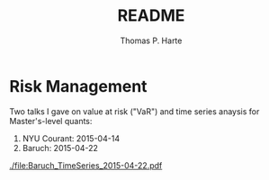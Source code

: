 # -*- org-confirm-babel-evaluate: nil -*-
#+title: README
#+author: Thomas P. Harte
#+email: tharte@cantab.net

* Risk Management

Two talks I gave on value at risk ("VaR") and time series 
anaysis for Master's-level quants:

1. NYU Courant: 2015-04-14
1. Baruch:  2015-04-22

[[./file:Baruch_TimeSeries_2015-04-22.pdf]]
